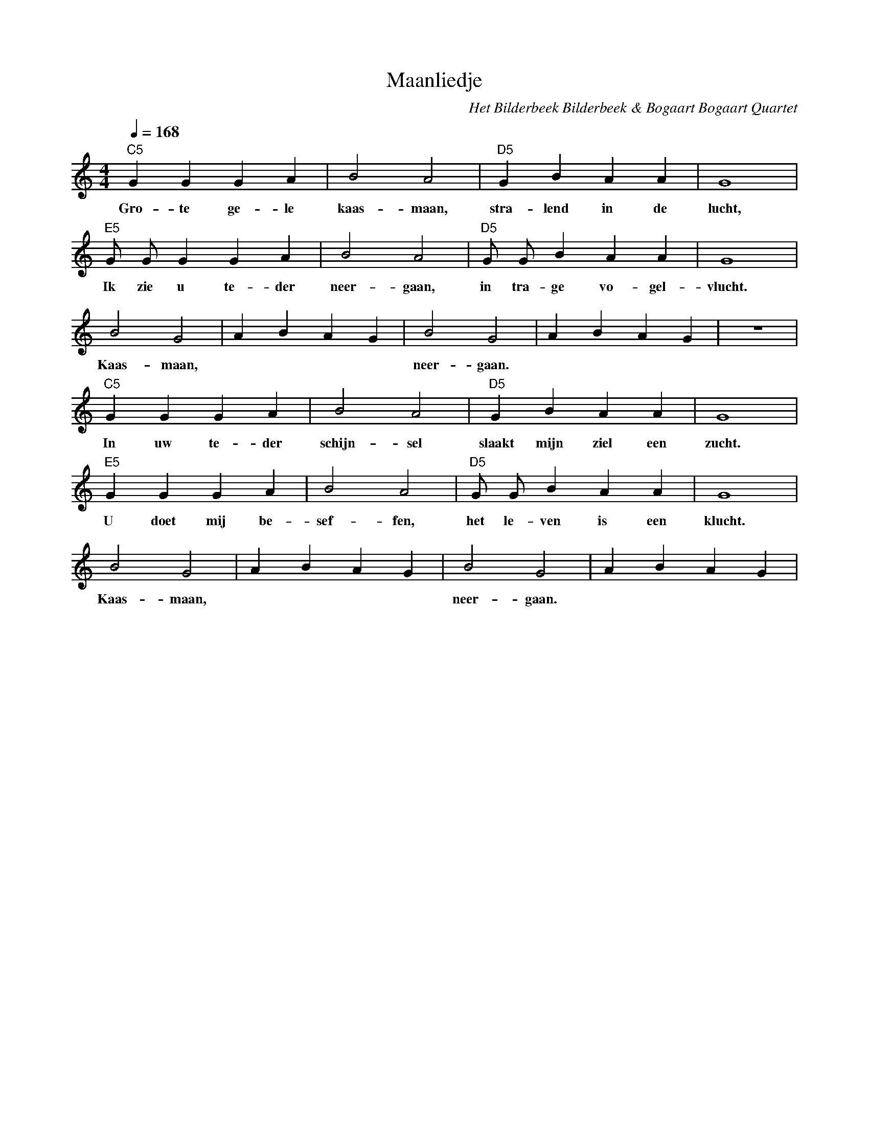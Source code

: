 X:1
T:Maanliedje 
C:Het Bilderbeek Bilderbeek & Bogaart Bogaart Quartet
L:1/4
Q:1/4=168
M:4/4
K:C
   "C5"G G  G   A  | B2    A2    | "D5"G  B     A  A  | G4     |
w: Gro-  te ge- le | kaas- maan, | stra-  lend  in de | lucht, |
   "E5"G/2 G/2 G  G   A   | B2    A2    | "D5"G/2 G/2  B  A   A    | G4      |
w: Ik      zie u  te- der | neer- gaan, | in      tra- ge vo- gel- | vlucht. |
   B2    G2    | ABAG | B2    G2    | ABAG | z4 |
w: Kaas- maan, |      | neer- gaan. |      |    |
   "C5"G G  G   A   | B2      A2  | "D5"G  B     A    A   | G4     |
w: In    uw te- der | schijn- sel | slaakt mijn  ziel een | zucht. |
   "E5"G G    G   A   | B2    A2  | "D5"G/2 G/2 B   A  A   | G4      |
w: U     doet mij be- | sef- fen, | het     le- ven is een | klucht. |
   B2    G2    | ABAG | B2    G2    | ABAG |
w: Kaas- maan, |      | neer- gaan. |      |


